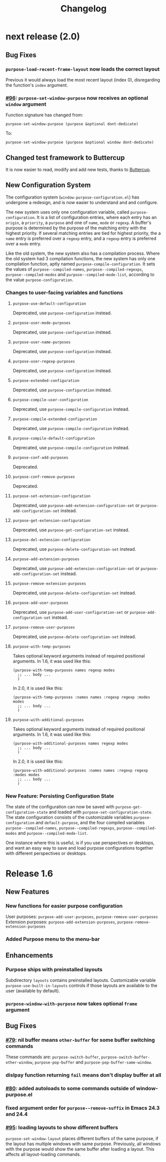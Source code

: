 #+TITLE: Changelog

* next release (2.0)
** Bug Fixes
*** ~purpose-load-recent-frame-layout~ now loads the correct layout
    Previous it would always load the most recent layout (index 0), disregarding
    the function's ~index~ argument.
*** [[https://github.com/bmag/emacs-purpose/issues/96][#96]]: ~purpose-set-window-purpose~ now receives an optional ~window~ argument
    Function signature has changed from:
    #+BEGIN_SRC elisp
      purpose-set-window-purpose (purpose &optional dont-dedicate)
    #+END_SRC
    To:
    #+BEGIN_SRC elisp
      purpose-set-window-purpose (purpose &optional window dont-dedicate)
    #+END_SRC
** Changed test framework to Buttercup
   It is now easier to read, modify and add new tests, thanks to [[https://github.com/jorgenschaefer/emacs-buttercup][Buttercup]].
** New Configuration System
   The configuration system (=window-purpose-configuration.el=) has undergone a
   redesign, and is now easier to understand and and configure.

   The new system uses only one configuration variable, called
   ~purpose-configuration~. It is a list of configuration entries, where each
   entry has an ~origin~, a ~priority~, a ~purpose~ and one of ~name~, ~mode~ or
   ~regexp~. A buffer's purpose is determined by the purpose of the matching
   entry with the highest priority. If several matching entries are tied for
   highest priority, the a ~name~ entry is preferred over a ~regexp~ entry, and
   a ~regexp~ entry is preferred over a ~mode~ entry.

   Like the old system, the new system also has a compilation process. Where the
   old system had 3 compilation functions, the new system has only one
   compilation function, aptly named ~purpose-compile-configuration~. It sets
   the values of ~purpose--compiled-names~, ~purpose--compiled-regexps~,
   ~purpose--compiled-modes~ and ~purpose--compiled-mode-list~, according to the
   value ~purpose-configuration~.

*** Changes to user-facing variables and functions
**** ~purpose-use-default-configuration~
     Deprecated, use ~purpose-configuration~ instead.
**** ~purpose-user-mode-purposes~
     Deprecated, use ~purpose-configuration~ instead.
**** ~purpose-user-name-purposes~
     Deprecated, use ~purpose-configuration~ instead.
**** ~purpose-user-regexp-purposes~
     Deprecated, use ~purpose-configuration~ instead.
**** ~purpose-extended-configuration~
     Deprecated, use ~purpose-configuration~ instead.
**** ~purpose-compile-user-configuration~
     Deprecated, use ~purpose-compile-configuration~ instead.
**** ~purpose-compile-extended-configuration~
     Deprecated, use ~purpose-compile-configuration~ instead.
**** ~purpose-compile-default-configuration~
     Deprecated, use ~purpose-compile-configuration~ instead.
**** ~purpose-conf-add-purposes~
     Deprecated.
**** ~purpose-conf-remove-purposes~
     Deprecated.
**** ~purpose-set-extension-configuration~
     Deprecated, use ~purpose-add-extension-configuration-set~ or ~purpose-add-configuration-set~ instead.
**** ~purpose-get-extension-configuration~
     Deprecated, use ~purpose-get-configuration-set~ instead.
**** ~purpose-del-extension-configuration~
     Deprecated, use ~purpose-delete-configuration-set~ instead.
**** ~purpose-add-extension-purposes~
     Deprecated, use ~purpose-add-extension-configuration-set~ or ~purpose-add-configuration-set~ instead.
**** ~purpose-remove-extension-purposes~
     Deprecated, use ~purpose-delete-configuration-set~ instead.
**** ~purpose-add-user-purposes~
     Deprecated, use ~purpose-add-user-configuration-set~ or ~purpose-add-configuration-set~ instead.
**** ~purpose-remove-user-purposes~
     Deprecated, use ~purpose-delete-configuration-set~ instead.
**** ~purpose-with-temp-purposes~
     Takes optional keyword arguments instead of required positional arguments.
     In 1.6, it was used like this:
     #+BEGIN_SRC elisp
       (purpose-with-temp-purposes names regexp modes
         ;; ... body ...
         )
     #+END_SRC
     In 2.0, it is used like this:
     #+BEGIN_SRC elisp
       (purpose-with-temp-purposes :names names :regexp regexp :modes modes
         ;; ... body ...
         )
     #+END_SRC
**** ~purpose-with-additional-purposes~
     Takes optional keyword arguments instead of required positional arguments.
     In 1.6, it was used like this:
     #+BEGIN_SRC elisp
       (purpose-with-additional-purposes names regexp modes
         ;; ... body ...
         )
     #+END_SRC
     In 2.0, it is used like this:
     #+BEGIN_SRC elisp
       (purpose-with-additional-purposes :names names :regexp regexp :modes modes
         ;; ... body ...
         )
     #+END_SRC
*** New Feature: Persisting Configuration State
    The state of the configuration can now be saved with
    ~purpose-get-configuration-state~ and loaded with
    ~purpose-set-configuration-state~. The state configuration consists of the
    customizable variables ~purpose-configuration~ and ~default-purpose~, and
    the four compiled variables ~purpose--compiled-names~,
    ~purpose--compiled-regexps~, ~purpose--compiled-modes~ and
    ~purpose--compiled-mode-list~.

    One instance where this is useful, is if you use perspectives or desktops,
    and want an easy way to save and load purpose configurations together with
    different perspectives or desktops.

* Release 1.6
** New Features
*** New functions for easier purpose configuration
    User purposes: ~purpose-add-user-purposes~, ~purpose-remove-user-purposes~
    Extension purposes: ~purpose-add-extension-purposes~, ~purpose-remove-extension-purposes~
*** Added Purpose menu to the menu-bar
** Enhancements
*** Purpose ships with preinstalled layouts
    Subdirectory ~layouts~ contains preinstalled layouts. Customizable variable
    ~purpose-use-built-in-layouts~ controls if those layouts are available to
    the user (available by default).
*** ~purpose-window-with-purpose~ now takes optional ~frame~ argument
** Bug Fixes
*** [[https://github.com/bmag/emacs-purpose/issues/79][#79]]: nil buffer means ~other-buffer~ for some buffer switching commands
    These commands are: ~purpose-switch-buffer~,
    ~purpose-switch-buffer-other-window~, ~purpose-pop-buffer~ and
    ~purpose-pop-buffer-same-window~.
*** dislpay function returning ~fail~ means don't display buffer at all
*** [[https://github.com/bmag/emacs-purpose/issues/80][#80]]: added autoloads to some commands outside of window-purpose.el
*** fixed argument order for ~purpose--remove-suffix~ in Emacs 24.3 and 24.4
*** [[https://github.com/bmag/emacs-purpose/issues/95][#95]]: loading layouts to show different buffers
    ~purpose-set-window-layout~ places different buffers of the same purpose, if
    the layout has multiple windows with same purpose. Previously, all windows
    with the purpose would show the same buffer after loading a layout. This
    affects all layout-loading commands.
